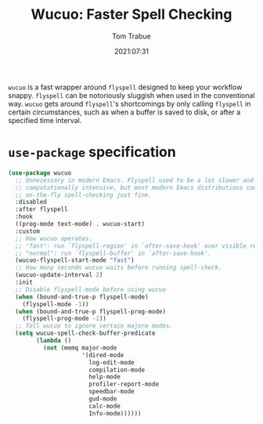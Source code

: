 #+title:    Wucuo: Faster Spell Checking
#+author:   Tom Trabue
#+email:    tom.trabue@gmail.com
#+date:     2021:07:31
#+property: header-args:emacs-lisp :lexical t
#+tags:
#+STARTUP: fold

=wucuo= is a fast wrapper around =flyspell= designed to keep your workflow
snappy. =flyspell= can be notoriously sluggish when used in the conventional
way. =wucuo= gets around =flyspell='s shortcomings by only calling =flyspell= in
certain circumstances, such as when a buffer is saved to disk, or after a
specified time interval.

* =use-package= specification
  #+begin_src emacs-lisp
    (use-package wucuo
      ;; Unnecessary in modern Emacs. Flyspell used to be a lot slower and more
      ;; computationally intensive, but most modern Emacs distributions can handle
      ;; on-the-fly spell-checking just fine.
      :disabled
      :after flyspell
      :hook
      ((prog-mode text-mode) . wucuo-start)
      :custom
      ;; How wucuo operates.
      ;; "fast": run `flyspell-region' in `after-save-hook' over visible region.
      ;; "normal": run `flyspell-buffer' in `after-save-hook'.
      (wucuo-flyspell-start-mode "fast")
      ;; How many seconds wucuo waits before running spell-check.
      (wucuo-update-interval 2)
      :init
      ;; Disable flyspell-mode before using wucuo
      (when (bound-and-true-p flyspell-mode)
        (flyspell-mode -1))
      (when (bound-and-true-p flyspell-prog-mode)
        (flyspell-prog-mode -1))
      ;; Tell wucuo to ignore certain majore modes.
      (setq wucuo-spell-check-buffer-predicate
            (lambda ()
              (not (memq major-mode
                         '(dired-mode
                           log-edit-mode
                           compilation-mode
                           help-mode
                           profiler-report-mode
                           speedbar-mode
                           gud-mode
                           calc-mode
                           Info-mode))))))
  #+end_src
